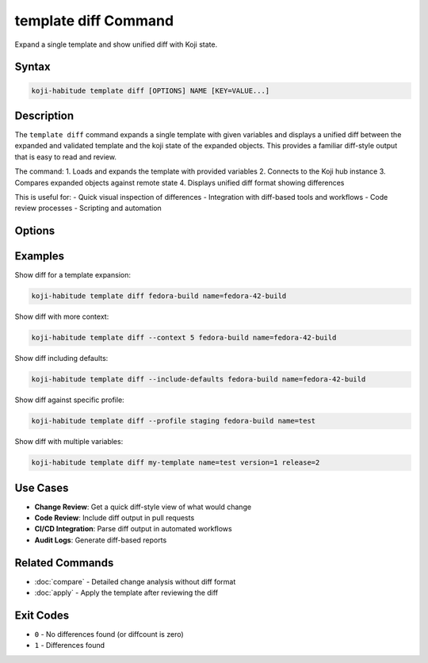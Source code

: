 template diff Command
======================

Expand a single template and show unified diff with Koji state.

Syntax
------

.. code-block:: bash

   koji-habitude template diff [OPTIONS] NAME [KEY=VALUE...]

Description
-----------

The ``template diff`` command expands a single template with given variables
and displays a unified diff between the expanded and validated template and
the koji state of the expanded objects. This provides a familiar diff-style
output that is easy to read and review.

The command:
1. Loads and expands the template with provided variables
2. Connects to the Koji hub instance
3. Compares expanded objects against remote state
4. Displays unified diff format showing differences

This is useful for:
- Quick visual inspection of differences
- Integration with diff-based tools and workflows
- Code review processes
- Scripting and automation

Options
-------

.. option:: NAME

   The name of the template to expand and diff. Required.

.. option:: KEY=VALUE

   Variable assignments for template expansion. Can be repeated multiple times.
   If a variable is specified without ``=``, it is treated as ``KEY=`` (empty value).

.. option:: --templates PATH, -t PATH

   Location to find templates. Can be repeated multiple times. If not
   specified, searches the current directory for ``*.yaml`` and ``*.yml`` files.

.. option:: --recursive, -r

   Search template directories recursively for YAML files.

.. option:: --profile PROFILE, -p PROFILE

   Koji profile to use for connection. Default: ``koji``.

.. option:: --include-defaults, -d

   Include default values in the diff output. By default, default values
   are excluded to focus on meaningful differences.

.. option:: --context N, -c N

   Number of context lines around each change. Default: ``3``. Increase
   for more context, decrease for more compact output.

Examples
--------

Show diff for a template expansion:

.. code-block:: bash

   koji-habitude template diff fedora-build name=fedora-42-build

Show diff with more context:

.. code-block:: bash

   koji-habitude template diff --context 5 fedora-build name=fedora-42-build

Show diff including defaults:

.. code-block:: bash

   koji-habitude template diff --include-defaults fedora-build name=fedora-42-build

Show diff against specific profile:

.. code-block:: bash

   koji-habitude template diff --profile staging fedora-build name=test

Show diff with multiple variables:

.. code-block:: bash

   koji-habitude template diff my-template name=test version=1 release=2

Use Cases
---------

- **Change Review**: Get a quick diff-style view of what would change
- **Code Review**: Include diff output in pull requests
- **CI/CD Integration**: Parse diff output in automated workflows
- **Audit Logs**: Generate diff-based reports

Related Commands
----------------

- :doc:`compare` - Detailed change analysis without diff format
- :doc:`apply` - Apply the template after reviewing the diff

Exit Codes
----------

- ``0`` - No differences found (or diffcount is zero)
- ``1`` - Differences found
